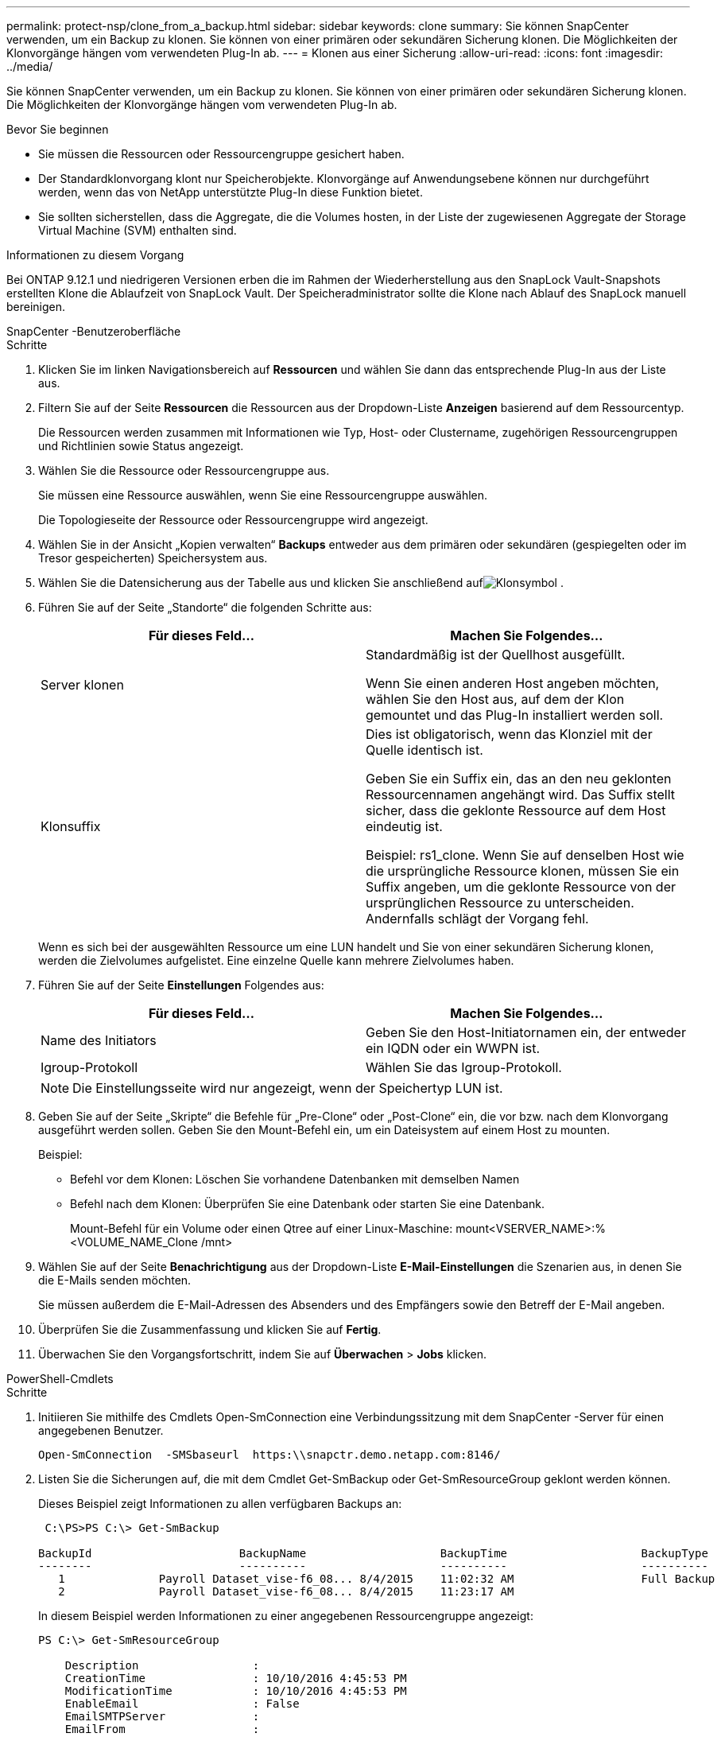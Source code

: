 ---
permalink: protect-nsp/clone_from_a_backup.html 
sidebar: sidebar 
keywords: clone 
summary: Sie können SnapCenter verwenden, um ein Backup zu klonen.  Sie können von einer primären oder sekundären Sicherung klonen.  Die Möglichkeiten der Klonvorgänge hängen vom verwendeten Plug-In ab. 
---
= Klonen aus einer Sicherung
:allow-uri-read: 
:icons: font
:imagesdir: ../media/


[role="lead"]
Sie können SnapCenter verwenden, um ein Backup zu klonen.  Sie können von einer primären oder sekundären Sicherung klonen.  Die Möglichkeiten der Klonvorgänge hängen vom verwendeten Plug-In ab.

.Bevor Sie beginnen
* Sie müssen die Ressourcen oder Ressourcengruppe gesichert haben.
* Der Standardklonvorgang klont nur Speicherobjekte.  Klonvorgänge auf Anwendungsebene können nur durchgeführt werden, wenn das von NetApp unterstützte Plug-In diese Funktion bietet.
* Sie sollten sicherstellen, dass die Aggregate, die die Volumes hosten, in der Liste der zugewiesenen Aggregate der Storage Virtual Machine (SVM) enthalten sind.


.Informationen zu diesem Vorgang
Bei ONTAP 9.12.1 und niedrigeren Versionen erben die im Rahmen der Wiederherstellung aus den SnapLock Vault-Snapshots erstellten Klone die Ablaufzeit von SnapLock Vault. Der Speicheradministrator sollte die Klone nach Ablauf des SnapLock manuell bereinigen.

[role="tabbed-block"]
====
.SnapCenter -Benutzeroberfläche
--
.Schritte
. Klicken Sie im linken Navigationsbereich auf *Ressourcen* und wählen Sie dann das entsprechende Plug-In aus der Liste aus.
. Filtern Sie auf der Seite *Ressourcen* die Ressourcen aus der Dropdown-Liste *Anzeigen* basierend auf dem Ressourcentyp.
+
Die Ressourcen werden zusammen mit Informationen wie Typ, Host- oder Clustername, zugehörigen Ressourcengruppen und Richtlinien sowie Status angezeigt.

. Wählen Sie die Ressource oder Ressourcengruppe aus.
+
Sie müssen eine Ressource auswählen, wenn Sie eine Ressourcengruppe auswählen.

+
Die Topologieseite der Ressource oder Ressourcengruppe wird angezeigt.

. Wählen Sie in der Ansicht „Kopien verwalten“ *Backups* entweder aus dem primären oder sekundären (gespiegelten oder im Tresor gespeicherten) Speichersystem aus.
. Wählen Sie die Datensicherung aus der Tabelle aus und klicken Sie anschließend aufimage:../media/clone_icon.gif["Klonsymbol"] .
. Führen Sie auf der Seite „Standorte“ die folgenden Schritte aus:
+
|===
| Für dieses Feld... | Machen Sie Folgendes... 


 a| 
Server klonen
 a| 
Standardmäßig ist der Quellhost ausgefüllt.

Wenn Sie einen anderen Host angeben möchten, wählen Sie den Host aus, auf dem der Klon gemountet und das Plug-In installiert werden soll.



 a| 
Klonsuffix
 a| 
Dies ist obligatorisch, wenn das Klonziel mit der Quelle identisch ist.

Geben Sie ein Suffix ein, das an den neu geklonten Ressourcennamen angehängt wird.  Das Suffix stellt sicher, dass die geklonte Ressource auf dem Host eindeutig ist.

Beispiel: rs1_clone.  Wenn Sie auf denselben Host wie die ursprüngliche Ressource klonen, müssen Sie ein Suffix angeben, um die geklonte Ressource von der ursprünglichen Ressource zu unterscheiden. Andernfalls schlägt der Vorgang fehl.

|===
+
Wenn es sich bei der ausgewählten Ressource um eine LUN handelt und Sie von einer sekundären Sicherung klonen, werden die Zielvolumes aufgelistet.  Eine einzelne Quelle kann mehrere Zielvolumes haben.

. Führen Sie auf der Seite *Einstellungen* Folgendes aus:
+
|===
| Für dieses Feld... | Machen Sie Folgendes... 


 a| 
Name des Initiators
 a| 
Geben Sie den Host-Initiatornamen ein, der entweder ein IQDN oder ein WWPN ist.



 a| 
Igroup-Protokoll
 a| 
Wählen Sie das Igroup-Protokoll.

|===
+

NOTE: Die Einstellungsseite wird nur angezeigt, wenn der Speichertyp LUN ist.

. Geben Sie auf der Seite „Skripte“ die Befehle für „Pre-Clone“ oder „Post-Clone“ ein, die vor bzw. nach dem Klonvorgang ausgeführt werden sollen.  Geben Sie den Mount-Befehl ein, um ein Dateisystem auf einem Host zu mounten.
+
Beispiel:

+
** Befehl vor dem Klonen: Löschen Sie vorhandene Datenbanken mit demselben Namen
** Befehl nach dem Klonen: Überprüfen Sie eine Datenbank oder starten Sie eine Datenbank.
+
Mount-Befehl für ein Volume oder einen Qtree auf einer Linux-Maschine: mount<VSERVER_NAME>:%<VOLUME_NAME_Clone /mnt>



. Wählen Sie auf der Seite *Benachrichtigung* aus der Dropdown-Liste *E-Mail-Einstellungen* die Szenarien aus, in denen Sie die E-Mails senden möchten.
+
Sie müssen außerdem die E-Mail-Adressen des Absenders und des Empfängers sowie den Betreff der E-Mail angeben.

. Überprüfen Sie die Zusammenfassung und klicken Sie auf *Fertig*.
. Überwachen Sie den Vorgangsfortschritt, indem Sie auf *Überwachen* > *Jobs* klicken.


--
.PowerShell-Cmdlets
--
.Schritte
. Initiieren Sie mithilfe des Cmdlets Open-SmConnection eine Verbindungssitzung mit dem SnapCenter -Server für einen angegebenen Benutzer.
+
[listing]
----
Open-SmConnection  -SMSbaseurl  https:\\snapctr.demo.netapp.com:8146/
----
. Listen Sie die Sicherungen auf, die mit dem Cmdlet Get-SmBackup oder Get-SmResourceGroup geklont werden können.
+
Dieses Beispiel zeigt Informationen zu allen verfügbaren Backups an:

+
[listing]
----
 C:\PS>PS C:\> Get-SmBackup

BackupId                      BackupName                    BackupTime                    BackupType
--------                      ----------                    ----------                    ----------
   1              Payroll Dataset_vise-f6_08... 8/4/2015    11:02:32 AM                   Full Backup
   2              Payroll Dataset_vise-f6_08... 8/4/2015    11:23:17 AM
----
+
In diesem Beispiel werden Informationen zu einer angegebenen Ressourcengruppe angezeigt:

+
[listing]
----
PS C:\> Get-SmResourceGroup

    Description                 :
    CreationTime                : 10/10/2016 4:45:53 PM
    ModificationTime            : 10/10/2016 4:45:53 PM
    EnableEmail                 : False
    EmailSMTPServer             :
    EmailFrom                   :
    EmailTo                     :
    EmailSubject                :
    EnableSysLog                : False
    ProtectionGroupType         : Backup
    EnableAsupOnFailure         : False
    Policies                    : {}
    HostResourceMaping          : {}
    Configuration               : SMCoreContracts.SmCloneConfiguration
    LastBackupStatus            : Completed
    VerificationServer          :
    EmailBody                   :
    EmailNotificationPreference : Never
    VerificationServerInfo      :
    SchedulerSQLInstance        :
    CustomText                  :
    CustomSnapshotFormat        :
    SearchResources             : False
    ByPassCredential            : False
    IsCustomSnapshot            :
    MaintenanceStatus           : Production
    PluginProtectionGroupTypes  : {SMSQL}
    Tag                         :
    IsInternal                  : False
    EnableEmailAttachment       : False
    VerificationSettings        : {}
    Name                        : NFS_DB
    Type                        : Group
    Id                          : 2
    Host                        :
    UserName                    :
    Passphrase                  :
    Deleted                     : False
    Auth                        : SMCoreContracts.SmAuth
    IsClone                     : False
    CloneLevel                  : 0
    Hosts                       :
    StorageName                 :
    ResourceGroupNames          :
    PolicyNames                 :

    Description                 :
    CreationTime                : 10/10/2016 4:51:36 PM
    ModificationTime            : 10/10/2016 5:27:57 PM
    EnableEmail                 : False
    EmailSMTPServer             :
    EmailFrom                   :
    EmailTo                     :
    EmailSubject                :
    EnableSysLog                : False
    ProtectionGroupType         : Backup
    EnableAsupOnFailure         : False
    Policies                    : {}
    HostResourceMaping          : {}
    Configuration               : SMCoreContracts.SmCloneConfiguration
    LastBackupStatus            : Failed
    VerificationServer          :
    EmailBody                   :
    EmailNotificationPreference : Never
    VerificationServerInfo      :
    SchedulerSQLInstance        :
    CustomText                  :
    CustomSnapshotFormat        :
    SearchResources             : False
    ByPassRunAs                 : False
    IsCustomSnapshot            :
    MaintenanceStatus           : Production
    PluginProtectionGroupTypes  : {SMSQL}
    Tag                         :
    IsInternal                  : False
    EnableEmailAttachment       : False
    VerificationSettings        : {}
    Name                        : Test
    Type                        : Group
    Id                          : 3
    Host                        :
    UserName                    :
    Passphrase                  :
    Deleted                     : False
    Auth                        : SMCoreContracts.SmAuth
    IsClone                     : False
    CloneLevel                  : 0
    Hosts                       :
    StorageName                 :
    ResourceGroupNames          :
    PolicyNames                 :
----
. Starten Sie mit dem Cmdlet New-SmClone einen Klonvorgang aus einer Klonressourcengruppe oder einer vorhandenen Sicherung.
+
Dieses Beispiel erstellt einen Klon aus einem angegebenen Backup mit allen Protokollen:

+
[listing]
----
New-SmClone -BackupName Verify_delete_clone_on_qtree_windows_scc54_10-04-2016_19.05.48.0886 -Resources @{"Host"="scc54.sccore.test.com";"Uid"="QTREE1"}  -
CloneToInstance scc54.sccore.test.com -Suffix '_QtreeCloneWin9'  -AutoAssignMountPoint -AppPluginCode 'DummyPlugin' -initiatorname 'iqn.1991-
05.com.microsoft:scc54.sccore.test.com' -igroupprotocol 'mixed'
----
. Zeigen Sie den Status des Klonauftrags mithilfe des Cmdlets Get-SmCloneReport an.
+
Dieses Beispiel zeigt einen Klonbericht für die angegebene Job-ID an:

+
[listing]
----
PS C:\> Get-SmCloneReport -JobId 186

    SmCloneId           : 1
    SmJobId             : 186
    StartDateTime       : 8/3/2015 2:43:02 PM
    EndDateTime         : 8/3/2015 2:44:08 PM
    Duration            : 00:01:06.6760000
    Status              : Completed
    ProtectionGroupName : Draper
    SmProtectionGroupId : 4
    PolicyName          : OnDemand_Clone
    SmPolicyId          : 4
    BackupPolicyName    : OnDemand_Full_Log
    SmBackupPolicyId    : 1
    CloneHostName       : SCSPR0054212005.mycompany.com
    CloneHostId         : 4
    CloneName           : Draper__clone__08-03-2015_14.43.53
    SourceResources     : {Don, Betty, Bobby, Sally}
    ClonedResources     : {Don_DRAPER, Betty_DRAPER, Bobby_DRAPER, Sally_DRAPER}
    SmJobError          :
----


--
====